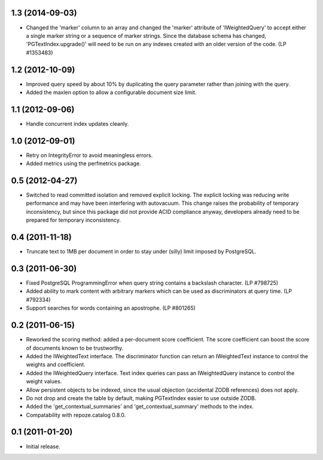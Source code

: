 1.3 (2014-09-03)
================

- Changed the 'marker' column to an array and changed the 'marker' attribute of
  'IWeightedQuery' to accept either a single marker string or a sequence of
  marker strings. Since the database schema has changed, 
  'PGTextIndex.upgrade()' will need to be run on any indexes created with an 
  older version of the code. (LP #1353483)

1.2 (2012-10-09)
================

- Improved query speed by about 10% by duplicating the query parameter
  rather than joining with the query.

- Added the maxlen option to allow a configurable document size limit.


1.1 (2012-09-06)
================

- Handle concurrent index updates cleanly.


1.0 (2012-09-01)
================

- Retry on IntegrityError to avoid meaningless errors.

- Added metrics using the perfmetrics package.


0.5 (2012-04-27)
================

- Switched to read committed isolation and removed explicit locking.
  The explicit locking was reducing write performance and may have been
  interfering with autovacuum.  This change raises the probability
  of temporary inconsistency, but since this package did not provide
  ACID compliance anyway, developers already need to be prepared for
  temporary inconsistency.


0.4 (2011-11-18)
================

- Truncate text to 1MB per document in order to stay under (silly) limit
  imposed by PostgreSQL.


0.3 (2011-06-30)
================

- Fixed PostgreSQL ProgrammingError when query string contains a backslash
  character.  (LP #798725)

- Added ability to mark content with arbitrary markers which can be used as
  discriminators at query time.  (LP #792334)

- Support searches for words containing an apostrophe.  (LP #801265)


0.2 (2011-06-15)
================

- Reworked the scoring method: added a per-document score coefficient.
  The score coefficient can boost the score of documents known to be
  trustworthy.

- Added the IWeightedText interface.  The discriminator function can
  return an IWeightedText instance to control the weights and
  coefficient.

- Added the IWeightedQuery interface.  Text index queries can
  pass an IWeightedQuery instance to control the weight values.

- Allow persistent objects to be indexed, since the usual objection
  (accidental ZODB references) does not apply.

- Do not drop and create the table by default, making PGTextIndex
  easier to use outside ZODB.

- Added the 'get_contextual_summaries' and 'get_contextual_summary'
  methods to the index.

- Compatability with repoze.catalog 0.8.0.


0.1 (2011-01-20)
================

- Initial release.
